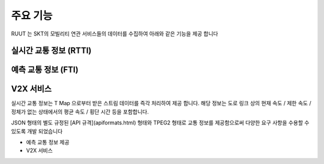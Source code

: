 주요 기능
=======================================
RUUT 는 SKT의 모빌리티 연관 서비스들의 데이터를 수집하여 아래와 같은 기능을 제공 합니다

실시간 교통 정보 (RTTI)
------

예측 교통 정보 (FTI)
------

V2X 서비스
------


실시간 교통 정보는 T Map 으로부터 받은 스트림 데이터를 즉각 처리하여 제공 합니다. 해당 정보는 도로 링크 상의 현재 속도 / 제한 속도 / 정체가 없는 상태에서의 평균 속도 / 횡단 시간 등을 포함합니다. 

JSON 형태의 별도 규정된 [API 규격](apiformats.html) 형태와 TPEG2 형태로 교통 정보를 제공함으로써 다양한 요구 사항을 수용할 수 있도록 개발 되었습니다

* 예측 교통 정보 제공
* V2X 서비스 
